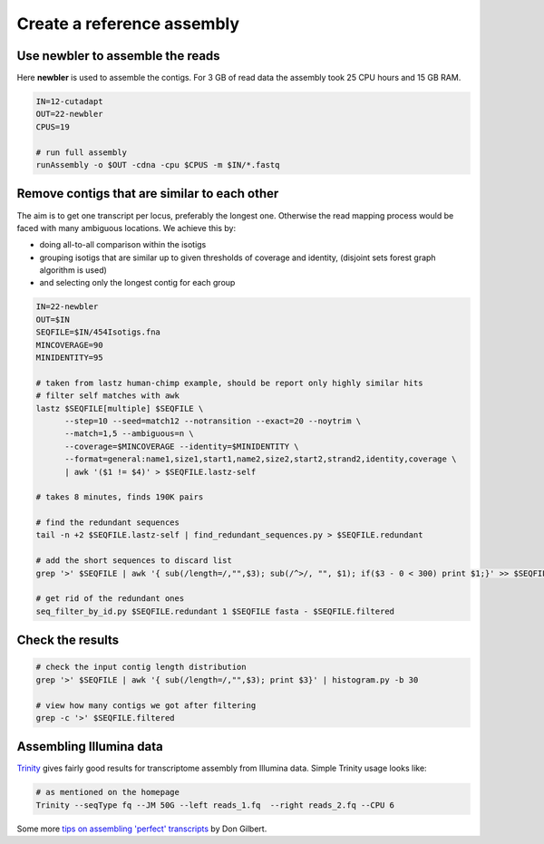 Create a reference assembly
==========================

Use newbler to assemble the reads
---------------------------------
Here **newbler** is used to assemble the contigs. For 3 GB of read data the assembly took 25 CPU hours and 15 GB RAM.

.. code-block:: bash

    IN=12-cutadapt
    OUT=22-newbler
    CPUS=19

    # run full assembly 
    runAssembly -o $OUT -cdna -cpu $CPUS -m $IN/*.fastq


Remove contigs that are similar to each other
---------------------------------------------
The aim is to get one transcript per locus, preferably the longest one. Otherwise the read mapping
process would be faced with many ambiguous locations. We achieve this by:

- doing all-to-all comparison within the isotigs
- grouping isotigs that are similar up to given thresholds of coverage and identity,
  (disjoint sets forest graph algorithm is used)
- and selecting only the longest contig for each group

.. code-block:: bash

    IN=22-newbler
    OUT=$IN
    SEQFILE=$IN/454Isotigs.fna 
    MINCOVERAGE=90
    MINIDENTITY=95

    # taken from lastz human-chimp example, should be report only highly similar hits
    # filter self matches with awk
    lastz $SEQFILE[multiple] $SEQFILE \
          --step=10 --seed=match12 --notransition --exact=20 --noytrim \
          --match=1,5 --ambiguous=n \
          --coverage=$MINCOVERAGE --identity=$MINIDENTITY \
          --format=general:name1,size1,start1,name2,size2,start2,strand2,identity,coverage \
          | awk '($1 != $4)' > $SEQFILE.lastz-self

    # takes 8 minutes, finds 190K pairs

    # find the redundant sequences
    tail -n +2 $SEQFILE.lastz-self | find_redundant_sequences.py > $SEQFILE.redundant

    # add the short sequences to discard list
    grep '>' $SEQFILE | awk '{ sub(/length=/,"",$3); sub(/^>/, "", $1); if($3 - 0 < 300) print $1;}' >> $SEQFILE.redundant

    # get rid of the redundant ones
    seq_filter_by_id.py $SEQFILE.redundant 1 $SEQFILE fasta - $SEQFILE.filtered


Check the results
-----------------

.. code-block:: bash

    # check the input contig length distribution
    grep '>' $SEQFILE | awk '{ sub(/length=/,"",$3); print $3}' | histogram.py -b 30

    # view how many contigs we got after filtering
    grep -c '>' $SEQFILE.filtered

Assembling Illumina data
------------------------

`Trinity <http://trinityrnaseq.sourceforge.net/>`_ gives fairly good results for transcriptome assembly from Illumina data.
Simple Trinity usage looks like:

.. code-block:: bash

    # as mentioned on the homepage
    Trinity --seqType fq --JM 50G --left reads_1.fq  --right reads_2.fq --CPU 6

Some more `tips on assembling 'perfect' transcripts <ftp://flamingo.bio.indiana.edu/evigene/docs/perfect-mrna-assembly-2013jan.txt>`_ by Don Gilbert.
